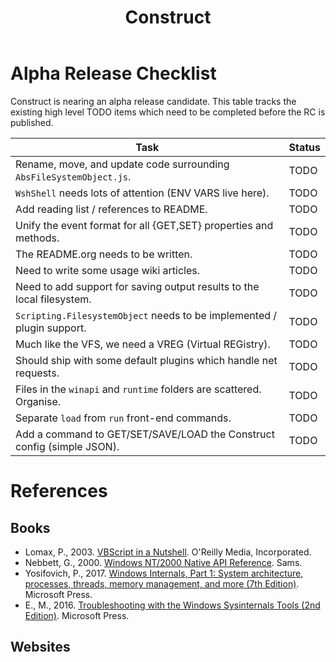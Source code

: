 #+TITLE: Construct
#+OPTIONS: toc:2

* Alpha Release Checklist

Construct is nearing an alpha release candidate.  This table tracks
the existing high level TODO items which need to be completed before
the RC is published.

| Task                                                                   | Status |
|------------------------------------------------------------------------+--------|
| Rename, move, and update code surrounding ~AbsFileSystemObject.js~.    | TODO   |
| ~WshShell~ needs lots of attention (ENV VARS live here).               | TODO   |
| Add reading list / references to README.                               | TODO   |
| Unify the event format for all {GET,SET} properties and methods.       | TODO   |
| The README.org needs to be written.                                    | TODO   |
| Need to write some usage wiki articles.                                | TODO   |
| Need to add support for saving output results to the local filesystem. | TODO   |
| ~Scripting.FilesystemObject~ needs to be implemented / plugin support. | TODO   |
| Much like the VFS, we need a VREG (Virtual REGistry).                  | TODO   |
| Should ship with some default plugins which handle net requests.       | TODO   |
| Files in the ~winapi~ and ~runtime~ folders are scattered. Organise.   | TODO   |
| Separate ~load~ from ~run~ front-end commands.                         | TODO   |
| Add a command to GET/SET/SAVE/LOAD the Construct config (simple JSON). | TODO   |
#+CAPTION: List of TODO items for alpha RC.


* References
** Books
 - Lomax, P., 2003. _VBScript in a Nutshell_. O'Reilly Media, Incorporated.
 - Nebbett, G., 2000. _Windows NT/2000 Native API Reference_. Sams.
 - Yosifovich, P., 2017. _Windows Internals, Part 1: System architecture, processes, threads, memory management, and more (7th Edition)_. Microsoft Press.
 - E., M., 2016. _Troubleshooting with the Windows Sysinternals Tools (2nd Edition)_. Microsoft Press.
** Websites
